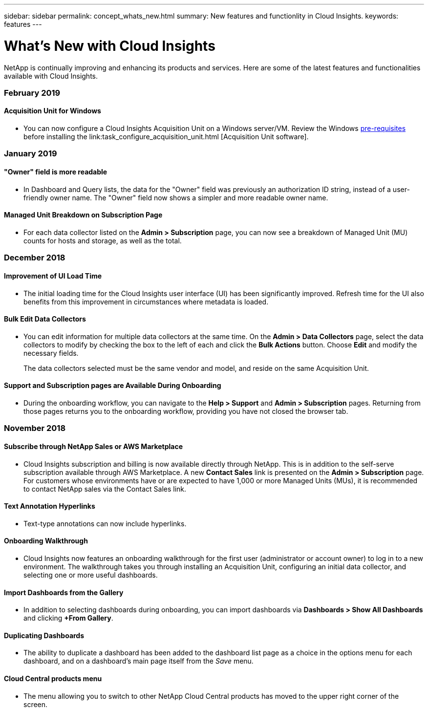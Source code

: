 ---
sidebar: sidebar
permalink: concept_whats_new.html
summary: New features and functionlity in Cloud Insights.
keywords: features
---

= What's New with Cloud Insights

:toc: macro
:hardbreaks:
:toclevels: 2
:nofooter:
:icons: font
:linkattrs:
:imagesdir: ./media/

[lead]
NetApp is continually improving and enhancing its products and services. Here are some of the latest features and functionalities available with Cloud Insights.

=== *February 2019*

==== Acquisition Unit for Windows

* You can now configure a Cloud Insights Acquisition Unit on a Windows server/VM. Review the Windows link:concept_acquisition_unit_requirements.html[pre-requisites] before installing the link:task_configure_acquisition_unit.html [Acquisition Unit software].


=== *January 2019*

////
==== "Subscription ID" is now "Subscription Name"

* On the *Admin > Subscription* and *Help > Support* pages, the field for "NetApp Subscription ID" has been renamed to "NetApp Subscription Name" for readability.  The data in the field remains as it was.
////

==== "Owner" field is more readable

* In Dashboard and Query lists, the data for the "Owner" field was previously an authorization ID string, instead of a user-friendly owner name. The "Owner" field now shows a simpler and more readable owner name.

==== Managed Unit Breakdown on Subscription Page

* For each data collector listed on the *Admin > Subscription* page, you can now see a breakdown of Managed Unit (MU) counts for hosts and storage, as well as the total.


=== *December 2018*

==== Improvement of UI Load Time

* The initial loading time for the Cloud Insights user interface (UI) has been significantly improved. Refresh time for the UI also benefits from this improvement in circumstances where metadata is loaded.

==== Bulk Edit Data Collectors

* You can edit information for multiple data collectors at the same time. On the *Admin > Data Collectors* page, select the data collectors to modify by checking the box to the left of each and click the *Bulk Actions* button. Choose *Edit* and modify the necessary fields.
+
The data collectors selected must be the same vendor and model, and reside on the same Acquisition Unit.

==== Support and Subscription pages are Available During Onboarding

* During the onboarding workflow, you can navigate to the *Help > Support* and *Admin > Subscription* pages. Returning from those pages returns you to the onboarding workflow, providing you have not closed the browser tab.

=== *November 2018*

==== Subscribe through NetApp Sales or AWS Marketplace

* Cloud Insights subscription and billing is now available directly through NetApp. This is in addition to the self-serve subscription available through AWS Marketplace. A new *Contact Sales* link is presented on the *Admin > Subscription* page. For customers whose environments have or are expected to have 1,000 or more Managed Units (MUs), it is recommended to contact NetApp sales via the Contact Sales link.

==== Text Annotation Hyperlinks

* Text-type annotations can now include hyperlinks. 

==== Onboarding Walkthrough

* Cloud Insights now features an onboarding walkthrough for the first user (administrator or account owner) to log in to a new environment. The walkthrough takes you through installing an Acquisition Unit, configuring an initial data collector, and selecting one or more useful dashboards.

==== Import Dashboards from the Gallery

* In addition to selecting dashboards during onboarding, you can import dashboards via *Dashboards > Show All Dashboards* and clicking *+From Gallery*.

==== Duplicating Dashboards

* The ability to duplicate a dashboard has been added to the dashboard list page as a choice in the options menu for each dashboard, and on a dashboard's main page itself from the _Save_ menu.

==== Cloud Central products menu

* The menu allowing you to switch to other NetApp Cloud Central products has moved to the upper right corner of the screen.


////
•	Windows AU support
•	IBG-15020: Allow quote characters in the invited user's email
•	[IBG-15082] Invite email - add note for Cloud Central account sign up
•	US35338: SaaS Gateway: Navigation to switch to other cloud products
•	US35261: Google Cloud Platform VM inventory
•	IBG-15085: Tenant service issues on upgrade of FAILED_CREATION
•	IBG-145072: updating raw capacity to unformatted capacity
•	Duplicating dashboard

•	[IBG-15042] Remove suffix from site name
•	IBG-15045: fix au deadlock in FilteredRemoteAppender
•	Billing: Subscription Update Job for all subscriptions
•	reshuffle persistent volumes and persistent volume claims
•	tweak mem size for level2 tenant profile
////



